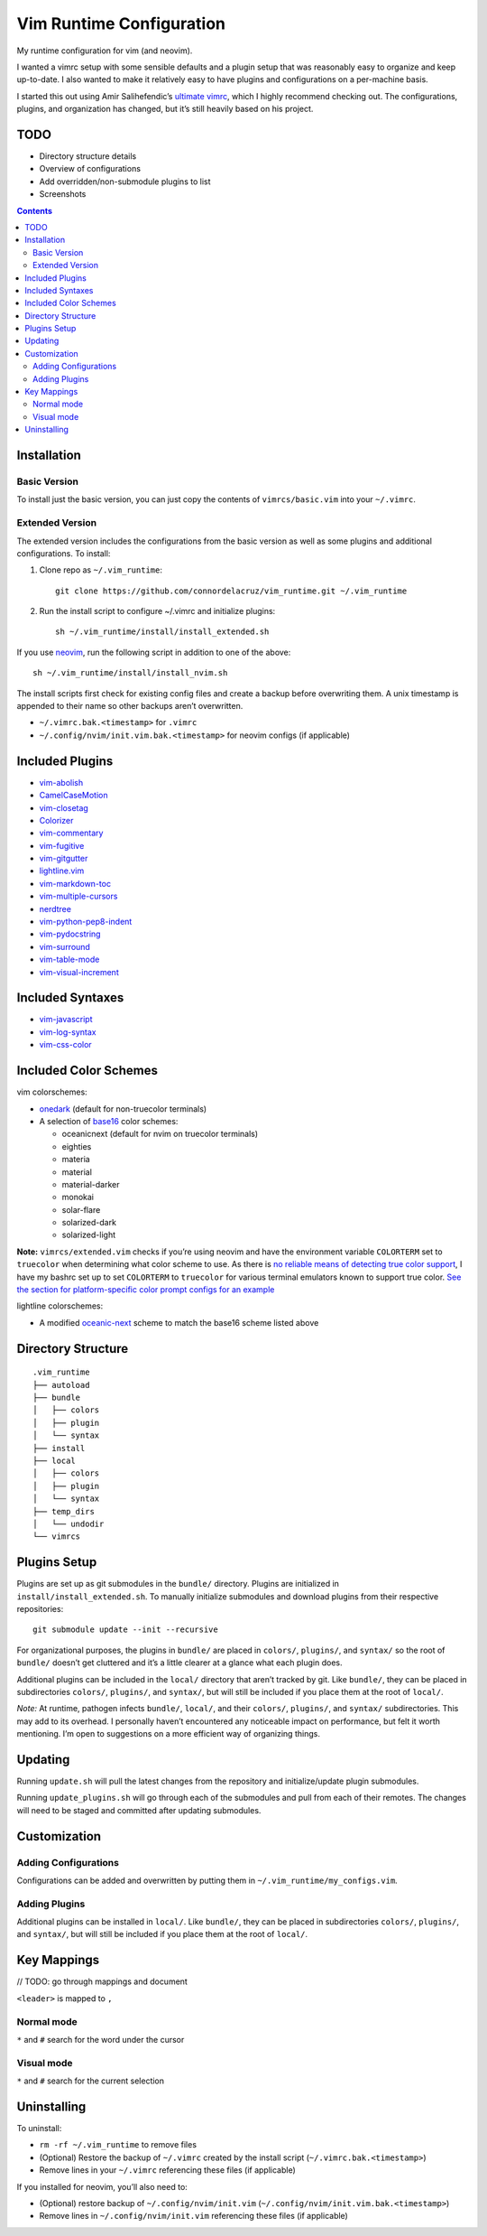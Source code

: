 Vim Runtime Configuration
=========================

My runtime configuration for vim (and neovim).

I wanted a vimrc setup with some sensible defaults and a plugin setup
that was reasonably easy to organize and keep up-to-date. I also wanted
to make it relatively easy to have plugins and configurations on a
per-machine basis.

I started this out using Amir Salihefendic’s `ultimate
vimrc <https://github.com/amix/vimrc>`__, which I highly recommend
checking out. The configurations, plugins, and organization has changed,
but it’s still heavily based on his project.

TODO
----

-  Directory structure details
-  Overview of configurations
-  Add overridden/non-submodule plugins to list
-  Screenshots


.. contents::


Installation
------------

Basic Version
~~~~~~~~~~~~~

To install just the basic version, you can just copy the contents of
``vimrcs/basic.vim`` into your ``~/.vimrc``.

Extended Version
~~~~~~~~~~~~~~~~

The extended version includes the configurations from the basic version
as well as some plugins and additional configurations. To install:

1. Clone repo as ``~/.vim_runtime``:

   ::

      git clone https://github.com/connordelacruz/vim_runtime.git ~/.vim_runtime

2. Run the install script to configure ~/.vimrc and initialize plugins:

   ::

      sh ~/.vim_runtime/install/install_extended.sh

If you use `neovim <https://neovim.io/>`__, run the following script in
addition to one of the above:

::

   sh ~/.vim_runtime/install/install_nvim.sh

The install scripts first check for existing config files and create a
backup before overwriting them. A unix timestamp is appended to their
name so other backups aren’t overwritten.

-  ``~/.vimrc.bak.<timestamp>`` for ``.vimrc``
-  ``~/.config/nvim/init.vim.bak.<timestamp>`` for neovim configs (if
   applicable)


Included Plugins
----------------

-  `vim-abolish <https://github.com/tpope/vim-abolish>`__
-  `CamelCaseMotion <https://github.com/bkad/CamelCaseMotion>`__
-  `vim-closetag <https://github.com/alvan/vim-closetag>`__
-  `Colorizer <https://github.com/chrisbra/Colorizer>`__
-  `vim-commentary <https://github.com/tpope/vim-commentary>`__
-  `vim-fugitive <https://github.com/tpope/vim-fugitive.git>`__
-  `vim-gitgutter <https://github.com/airblade/vim-gitgutter>`__
-  `lightline.vim <https://github.com/itchyny/lightline.vim>`__
-  `vim-markdown-toc <https://github.com/mzlogin/vim-markdown-toc.git>`__
-  `vim-multiple-cursors <https://github.com/terryma/vim-multiple-cursors>`__
-  `nerdtree <https://github.com/scrooloose/nerdtree>`__
-  `vim-python-pep8-indent <https://github.com/Vimjas/vim-python-pep8-indent>`__
-  `vim-pydocstring <https://github.com/heavenshell/vim-pydocstring>`__
-  `vim-surround <https://github.com/tpope/vim-surround>`__
-  `vim-table-mode <https://github.com/dhruvasagar/vim-table-mode>`__
-  `vim-visual-increment <https://github.com/triglav/vim-visual-increment.git>`__

Included Syntaxes
-----------------

-  `vim-javascript <https://github.com/pangloss/vim-javascript>`__
-  `vim-log-syntax <https://github.com/dzeban/vim-log-syntax>`__
-  `vim-css-color <https://github.com/ap/vim-css-color>`__

Included Color Schemes
----------------------

vim colorschemes:

-  `onedark <https://github.com/joshdick/onedark.vim>`__ (default for
   non-truecolor terminals)
-  A selection of
   `base16 <https://github.com/chriskempson/base16-vim>`__ color
   schemes:

   -  oceanicnext (default for nvim on truecolor terminals)
   -  eighties
   -  materia
   -  material
   -  material-darker
   -  monokai
   -  solar-flare
   -  solarized-dark
   -  solarized-light

**Note:** ``vimrcs/extended.vim`` checks if you’re using neovim and have
the environment variable ``COLORTERM`` set to ``truecolor`` when
determining what color scheme to use. As there is `no reliable means of
detecting true color
support <https://gist.github.com/XVilka/8346728#detection>`__, I have my
bashrc set up to set ``COLORTERM`` to ``truecolor`` for various terminal
emulators known to support true color. `See the section for
platform-specific color prompt configs for an
example <https://github.com/connordelacruz/bash_config/blob/master/globalrc.d/bashrc.sh>`__

lightline colorschemes:

- A modified `oceanic-next <https://github.com/mhartington/oceanic-next>`__
  scheme to match the base16 scheme listed above
   

Directory Structure
-------------------

::

   .vim_runtime
   ├── autoload
   ├── bundle
   │   ├── colors
   │   ├── plugin
   │   └── syntax
   ├── install
   ├── local
   │   ├── colors
   │   ├── plugin
   │   └── syntax
   ├── temp_dirs
   │   └── undodir
   └── vimrcs


Plugins Setup
-------------

Plugins are set up as git submodules in the ``bundle/`` directory. Plugins are
initialized in ``install/install_extended.sh``. To manually initialize
submodules and download plugins from their respective repositories:

::

   git submodule update --init --recursive

For organizational purposes, the plugins in ``bundle/`` are placed in
``colors/``, ``plugins/``, and ``syntax/`` so the root of ``bundle/``
doesn’t get cluttered and it’s a little clearer at a glance what each
plugin does.

Additional plugins can be included in the ``local/`` directory that
aren’t tracked by git. Like ``bundle/``, they can be placed in
subdirectories ``colors/``, ``plugins/``, and ``syntax/``, but will
still be included if you place them at the root of ``local/``.

*Note:* At runtime, pathogen infects ``bundle/``, ``local/``, and their
``colors/``, ``plugins/``, and ``syntax/`` subdirectories. This may add
to its overhead. I personally haven’t encountered any noticeable impact
on performance, but felt it worth mentioning. I’m open to suggestions on
a more efficient way of organizing things.


Updating
--------

Running ``update.sh`` will pull the latest changes from the repository
and initialize/update plugin submodules.

Running ``update_plugins.sh`` will go through each of the submodules and
pull from each of their remotes. The changes will need to be staged and
committed after updating submodules.


Customization
-------------

Adding Configurations
~~~~~~~~~~~~~~~~~~~~~

Configurations can be added and overwritten by putting them in
``~/.vim_runtime/my_configs.vim``.

Adding Plugins
~~~~~~~~~~~~~~

Additional plugins can be installed in ``local/``. Like ``bundle/``,
they can be placed in subdirectories ``colors/``, ``plugins/``, and
``syntax/``, but will still be included if you place them at the root of
``local/``.


Key Mappings
------------

// TODO: go through mappings and document

``<leader>`` is mapped to ``,``

Normal mode
~~~~~~~~~~~

``*`` and ``#`` search for the word under the cursor

Visual mode
~~~~~~~~~~~

``*`` and ``#`` search for the current selection


Uninstalling
------------

To uninstall:

-  ``rm -rf ~/.vim_runtime`` to remove files
-  (Optional) Restore the backup of ``~/.vimrc`` created by the install
   script (``~/.vimrc.bak.<timestamp>``)
-  Remove lines in your ``~/.vimrc`` referencing these files (if
   applicable)

If you installed for neovim, you’ll also need to:

-  (Optional) restore backup of ``~/.config/nvim/init.vim``
   (``~/.config/nvim/init.vim.bak.<timestamp>``)
-  Remove lines in ``~/.config/nvim/init.vim`` referencing these files
   (if applicable)

